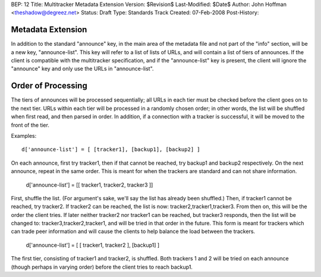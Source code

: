 BEP: 12
Title: Multitracker Metadata Extension
Version: $Revision$
Last-Modified: $Date$
Author:  John Hoffman <theshadow@degreez.net>
Status:  Draft
Type:    Standards Track
Created: 07-Feb-2008
Post-History:

Metadata Extension
==================

In addition to the standard "announce" key, in the main area of the
metadata file and not part of the "info" section, will be a new key,
"announce-list".  This key will refer to a list of lists of URLs, and
will contain a list of tiers of announces.  If the client is compatible
with the multitracker specification, and if the "announce-list" key is
present, the client will ignore the "announce" key and only use the
URLs in "announce-list".


Order of Processing
===================

The tiers of announces will be processed sequentially; all URLs in each
tier must be checked before the client goes on to the next tier.  URLs
within each tier will be processed in a randomly chosen order; in other
words, the list will be shuffled when first read, and then parsed in
order.  In addition, if a connection with a tracker is successful, it
will be moved to the front of the tier.

Examples: ::

  d['announce-list'] = [ [tracker1], [backup1], [backup2] ]

On each announce, first try tracker1, then if that cannot be reached,
try backup1 and backup2 respectively.  On the next announce, repeat
in the same order.  This is meant for when the trackers are standard
and can not share information.

  d['announce-list'] = [[ tracker1, tracker2, tracker3 ]]

First, shuffle the list.  (For argument's sake, we'll say the list
has already been shuffled.)  Then, if tracker1 cannot be reached, try
tracker2.  If tracker2 can be reached, the list is now:
tracker2,tracker1,tracker3.  From then on, this will be the order the
client tries.  If later neither tracker2 nor tracker1 can be reached,
but tracker3 responds, then the list will be changed to:
tracker3,tracker2,tracker1, and will be tried in that order in the
future.  This form is meant for trackers which can trade peer
information and will cause the clients to help balance the load
between the trackers.

  d['announce-list'] = [ [ tracker1, tracker2 ], [backup1] ]

The first tier, consisting of tracker1 and tracker2, is shuffled.
Both trackers 1 and 2 will be tried on each announce (though perhaps
in varying order) before the client tries to reach backup1.
